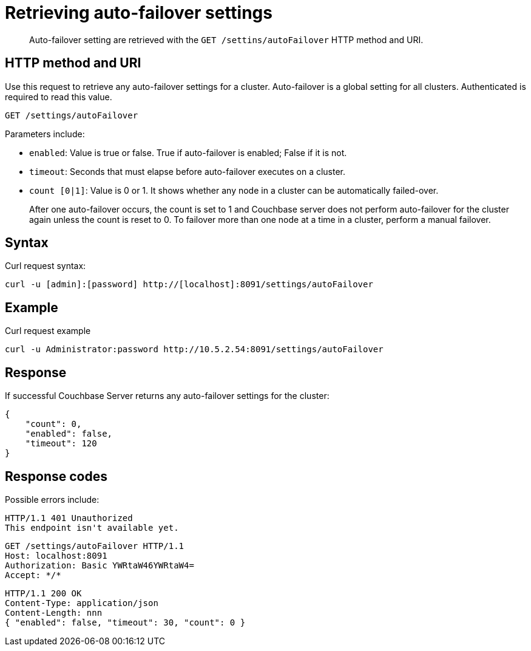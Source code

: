 = Retrieving auto-failover settings
:page-type: reference

[abstract]
Auto-failover setting are retrieved with the `GET /settins/autoFailover` HTTP method and URI.

== HTTP method and URI

Use this request to retrieve any auto-failover settings for a cluster.
Auto-failover is a global setting for all clusters.
Authenticated is required to read this value.

----
GET /settings/autoFailover
----

Parameters include:

* `enabled`: Value is true or false.
True if auto-failover is enabled; False if it is not.
* `timeout`: Seconds that must elapse before auto-failover executes on a cluster.
* `count [0|1]`: Value is 0 or 1.
It shows whether any node in a cluster can be automatically failed-over.
+
After one auto-failover occurs, the count is set to 1 and Couchbase server does not perform auto-failover for the cluster again unless the count is reset to 0.
To failover more than one node at a time in a cluster, perform a manual failover.

== Syntax

Curl request syntax:

----
curl -u [admin]:[password] http://[localhost]:8091/settings/autoFailover
----

== Example

Curl request example

----
curl -u Administrator:password http://10.5.2.54:8091/settings/autoFailover
----

== Response

If successful Couchbase Server returns any auto-failover settings for the cluster:

----
{
    "count": 0,
    "enabled": false,
    "timeout": 120
}
----

== Response codes

Possible errors include:

----
HTTP/1.1 401 Unauthorized
This endpoint isn't available yet.
----

----
GET /settings/autoFailover HTTP/1.1
Host: localhost:8091
Authorization: Basic YWRtaW46YWRtaW4=
Accept: */*
----

----
HTTP/1.1 200 OK
Content-Type: application/json
Content-Length: nnn
{ "enabled": false, "timeout": 30, "count": 0 }
----
